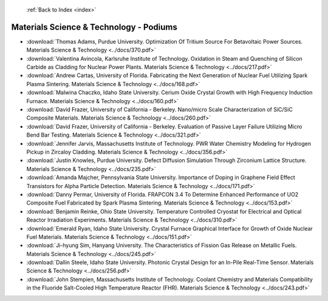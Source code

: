  :ref:`Back to Index <index>`

Materials Science & Technology - Podiums
----------------------------------------

* :download:`Thomas Adams, Purdue University. Optimization Of Tritium Source For Betavoltaic Power Sources. Materials Science & Technology <../docs/370.pdf>`
* :download:`Valentina Avincola, Karlsruhe Institute of Technology. Oxidation in Steam and Quenching of Silicon Carbide as Cladding for Nuclear Power Plants. Materials Science & Technology <../docs/217.pdf>`
* :download:`Andrew Cartas, University of Florida. Fabricating the Next Generation of Nuclear Fuel Utilizing Spark Plasma Sintering. Materials Science & Technology <../docs/168.pdf>`
* :download:`Malwina Chaczko, Idaho State University. Cerium Oxide Crystal Growth with High Frequency Induction Furnace. Materials Science & Technology <../docs/160.pdf>`
* :download:`David Frazer, University of California - Berkeley. Nano/micro Scale Characterization of SiC/SiC Composite Materials. Materials Science & Technology <../docs/260.pdf>`
* :download:`David Frazer, University of California - Berkeley. Evaluation of Passive Layer Failure Utilizing Micro Bend Bar Testing. Materials Science & Technology <../docs/321.pdf>`
* :download:`Jennifer Jarvis, Massachusetts Institute of Technology. PWR Water Chemistry Modeling for Hydrogen Pickup in Zircaloy Cladding. Materials Science & Technology <../docs/356.pdf>`
* :download:`Justin Knowles, Purdue University. Defect Diffusion Simulation Through Zirconium Lattice Structure. Materials Science & Technology <../docs/235.pdf>`
* :download:`Amanda Majcher, Pennsylvania State University. Importance of Doping in Graphene Field Effect Transistors for Alpha Particle Detection. Materials Science & Technology <../docs/171.pdf>`
* :download:`Danny Permar, University of Florida. FRAPCON 3.4 To Determine Enhanced Performance of UO2 Composite Fuel Fabricated by Spark Plasma Sintering. Materials Science & Technology <../docs/153.pdf>`
* :download:`Benjamin Reinke, Ohio State University. Temperature Controlled Cryostat for Electrical and Optical Reactor Irradiation Experiments. Materials Science & Technology <../docs/310.pdf>`
* :download:`Emerald Ryan, Idaho State University. Crystal Furnace Graphical Interface for Growth of Oxide Nuclear Fuel Materials. Materials Science & Technology <../docs/151.pdf>`
* :download:`Ji-hyung Sim, Hanyang University. The Characteristics of Fission Gas Release on Metallic Fuels. Materials Science & Technology <../docs/245.pdf>`
* :download:`Dallin Steele, Idaho State University. Photonic Crystal Design for an In-Pile Real-Time Sensor. Materials Science & Technology <../docs/256.pdf>`
* :download:`John Stempien, Massachusetts Institute of Technology. Coolant Chemistry and Materials Compatibility in the Fluoride Salt-Cooled High Temperature Reactor (FHR). Materials Science & Technology <../docs/243.pdf>`
